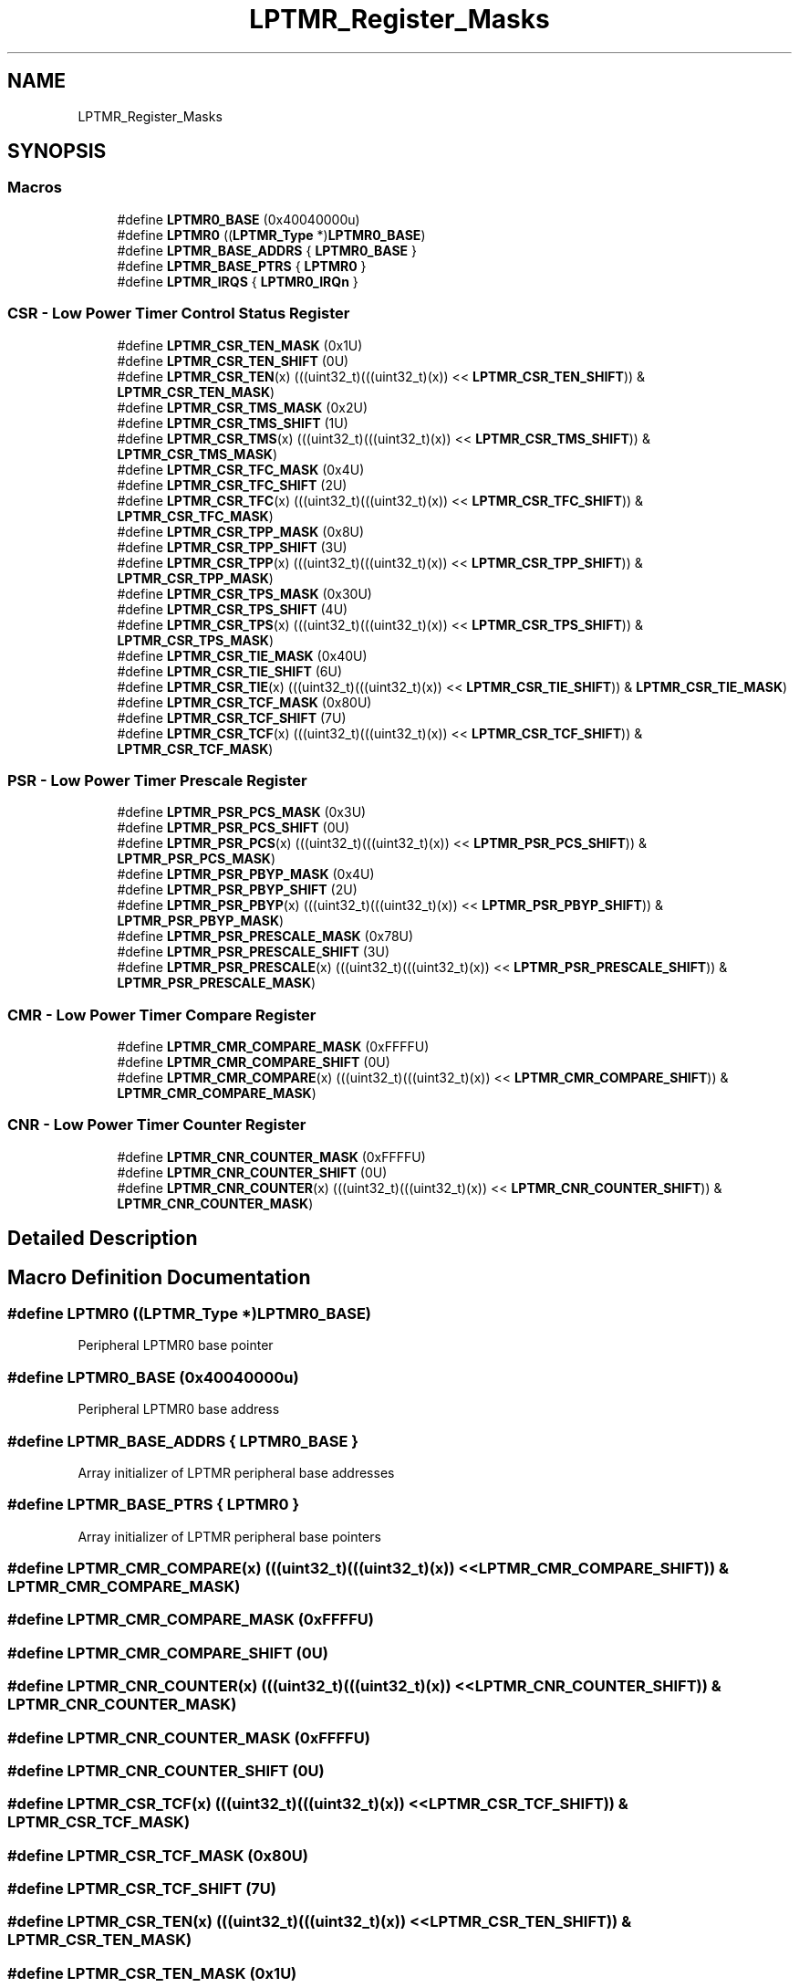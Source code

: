 .TH "LPTMR_Register_Masks" 3 "Mon Sep 13 2021" "TP2_G1" \" -*- nroff -*-
.ad l
.nh
.SH NAME
LPTMR_Register_Masks
.SH SYNOPSIS
.br
.PP
.SS "Macros"

.in +1c
.ti -1c
.RI "#define \fBLPTMR0_BASE\fP   (0x40040000u)"
.br
.ti -1c
.RI "#define \fBLPTMR0\fP   ((\fBLPTMR_Type\fP *)\fBLPTMR0_BASE\fP)"
.br
.ti -1c
.RI "#define \fBLPTMR_BASE_ADDRS\fP   { \fBLPTMR0_BASE\fP }"
.br
.ti -1c
.RI "#define \fBLPTMR_BASE_PTRS\fP   { \fBLPTMR0\fP }"
.br
.ti -1c
.RI "#define \fBLPTMR_IRQS\fP   { \fBLPTMR0_IRQn\fP }"
.br
.in -1c
.SS "CSR - Low Power Timer Control Status Register"

.in +1c
.ti -1c
.RI "#define \fBLPTMR_CSR_TEN_MASK\fP   (0x1U)"
.br
.ti -1c
.RI "#define \fBLPTMR_CSR_TEN_SHIFT\fP   (0U)"
.br
.ti -1c
.RI "#define \fBLPTMR_CSR_TEN\fP(x)   (((uint32_t)(((uint32_t)(x)) << \fBLPTMR_CSR_TEN_SHIFT\fP)) & \fBLPTMR_CSR_TEN_MASK\fP)"
.br
.ti -1c
.RI "#define \fBLPTMR_CSR_TMS_MASK\fP   (0x2U)"
.br
.ti -1c
.RI "#define \fBLPTMR_CSR_TMS_SHIFT\fP   (1U)"
.br
.ti -1c
.RI "#define \fBLPTMR_CSR_TMS\fP(x)   (((uint32_t)(((uint32_t)(x)) << \fBLPTMR_CSR_TMS_SHIFT\fP)) & \fBLPTMR_CSR_TMS_MASK\fP)"
.br
.ti -1c
.RI "#define \fBLPTMR_CSR_TFC_MASK\fP   (0x4U)"
.br
.ti -1c
.RI "#define \fBLPTMR_CSR_TFC_SHIFT\fP   (2U)"
.br
.ti -1c
.RI "#define \fBLPTMR_CSR_TFC\fP(x)   (((uint32_t)(((uint32_t)(x)) << \fBLPTMR_CSR_TFC_SHIFT\fP)) & \fBLPTMR_CSR_TFC_MASK\fP)"
.br
.ti -1c
.RI "#define \fBLPTMR_CSR_TPP_MASK\fP   (0x8U)"
.br
.ti -1c
.RI "#define \fBLPTMR_CSR_TPP_SHIFT\fP   (3U)"
.br
.ti -1c
.RI "#define \fBLPTMR_CSR_TPP\fP(x)   (((uint32_t)(((uint32_t)(x)) << \fBLPTMR_CSR_TPP_SHIFT\fP)) & \fBLPTMR_CSR_TPP_MASK\fP)"
.br
.ti -1c
.RI "#define \fBLPTMR_CSR_TPS_MASK\fP   (0x30U)"
.br
.ti -1c
.RI "#define \fBLPTMR_CSR_TPS_SHIFT\fP   (4U)"
.br
.ti -1c
.RI "#define \fBLPTMR_CSR_TPS\fP(x)   (((uint32_t)(((uint32_t)(x)) << \fBLPTMR_CSR_TPS_SHIFT\fP)) & \fBLPTMR_CSR_TPS_MASK\fP)"
.br
.ti -1c
.RI "#define \fBLPTMR_CSR_TIE_MASK\fP   (0x40U)"
.br
.ti -1c
.RI "#define \fBLPTMR_CSR_TIE_SHIFT\fP   (6U)"
.br
.ti -1c
.RI "#define \fBLPTMR_CSR_TIE\fP(x)   (((uint32_t)(((uint32_t)(x)) << \fBLPTMR_CSR_TIE_SHIFT\fP)) & \fBLPTMR_CSR_TIE_MASK\fP)"
.br
.ti -1c
.RI "#define \fBLPTMR_CSR_TCF_MASK\fP   (0x80U)"
.br
.ti -1c
.RI "#define \fBLPTMR_CSR_TCF_SHIFT\fP   (7U)"
.br
.ti -1c
.RI "#define \fBLPTMR_CSR_TCF\fP(x)   (((uint32_t)(((uint32_t)(x)) << \fBLPTMR_CSR_TCF_SHIFT\fP)) & \fBLPTMR_CSR_TCF_MASK\fP)"
.br
.in -1c
.SS "PSR - Low Power Timer Prescale Register"

.in +1c
.ti -1c
.RI "#define \fBLPTMR_PSR_PCS_MASK\fP   (0x3U)"
.br
.ti -1c
.RI "#define \fBLPTMR_PSR_PCS_SHIFT\fP   (0U)"
.br
.ti -1c
.RI "#define \fBLPTMR_PSR_PCS\fP(x)   (((uint32_t)(((uint32_t)(x)) << \fBLPTMR_PSR_PCS_SHIFT\fP)) & \fBLPTMR_PSR_PCS_MASK\fP)"
.br
.ti -1c
.RI "#define \fBLPTMR_PSR_PBYP_MASK\fP   (0x4U)"
.br
.ti -1c
.RI "#define \fBLPTMR_PSR_PBYP_SHIFT\fP   (2U)"
.br
.ti -1c
.RI "#define \fBLPTMR_PSR_PBYP\fP(x)   (((uint32_t)(((uint32_t)(x)) << \fBLPTMR_PSR_PBYP_SHIFT\fP)) & \fBLPTMR_PSR_PBYP_MASK\fP)"
.br
.ti -1c
.RI "#define \fBLPTMR_PSR_PRESCALE_MASK\fP   (0x78U)"
.br
.ti -1c
.RI "#define \fBLPTMR_PSR_PRESCALE_SHIFT\fP   (3U)"
.br
.ti -1c
.RI "#define \fBLPTMR_PSR_PRESCALE\fP(x)   (((uint32_t)(((uint32_t)(x)) << \fBLPTMR_PSR_PRESCALE_SHIFT\fP)) & \fBLPTMR_PSR_PRESCALE_MASK\fP)"
.br
.in -1c
.SS "CMR - Low Power Timer Compare Register"

.in +1c
.ti -1c
.RI "#define \fBLPTMR_CMR_COMPARE_MASK\fP   (0xFFFFU)"
.br
.ti -1c
.RI "#define \fBLPTMR_CMR_COMPARE_SHIFT\fP   (0U)"
.br
.ti -1c
.RI "#define \fBLPTMR_CMR_COMPARE\fP(x)   (((uint32_t)(((uint32_t)(x)) << \fBLPTMR_CMR_COMPARE_SHIFT\fP)) & \fBLPTMR_CMR_COMPARE_MASK\fP)"
.br
.in -1c
.SS "CNR - Low Power Timer Counter Register"

.in +1c
.ti -1c
.RI "#define \fBLPTMR_CNR_COUNTER_MASK\fP   (0xFFFFU)"
.br
.ti -1c
.RI "#define \fBLPTMR_CNR_COUNTER_SHIFT\fP   (0U)"
.br
.ti -1c
.RI "#define \fBLPTMR_CNR_COUNTER\fP(x)   (((uint32_t)(((uint32_t)(x)) << \fBLPTMR_CNR_COUNTER_SHIFT\fP)) & \fBLPTMR_CNR_COUNTER_MASK\fP)"
.br
.in -1c
.SH "Detailed Description"
.PP 

.SH "Macro Definition Documentation"
.PP 
.SS "#define LPTMR0   ((\fBLPTMR_Type\fP *)\fBLPTMR0_BASE\fP)"
Peripheral LPTMR0 base pointer 
.SS "#define LPTMR0_BASE   (0x40040000u)"
Peripheral LPTMR0 base address 
.SS "#define LPTMR_BASE_ADDRS   { \fBLPTMR0_BASE\fP }"
Array initializer of LPTMR peripheral base addresses 
.SS "#define LPTMR_BASE_PTRS   { \fBLPTMR0\fP }"
Array initializer of LPTMR peripheral base pointers 
.SS "#define LPTMR_CMR_COMPARE(x)   (((uint32_t)(((uint32_t)(x)) << \fBLPTMR_CMR_COMPARE_SHIFT\fP)) & \fBLPTMR_CMR_COMPARE_MASK\fP)"

.SS "#define LPTMR_CMR_COMPARE_MASK   (0xFFFFU)"

.SS "#define LPTMR_CMR_COMPARE_SHIFT   (0U)"

.SS "#define LPTMR_CNR_COUNTER(x)   (((uint32_t)(((uint32_t)(x)) << \fBLPTMR_CNR_COUNTER_SHIFT\fP)) & \fBLPTMR_CNR_COUNTER_MASK\fP)"

.SS "#define LPTMR_CNR_COUNTER_MASK   (0xFFFFU)"

.SS "#define LPTMR_CNR_COUNTER_SHIFT   (0U)"

.SS "#define LPTMR_CSR_TCF(x)   (((uint32_t)(((uint32_t)(x)) << \fBLPTMR_CSR_TCF_SHIFT\fP)) & \fBLPTMR_CSR_TCF_MASK\fP)"

.SS "#define LPTMR_CSR_TCF_MASK   (0x80U)"

.SS "#define LPTMR_CSR_TCF_SHIFT   (7U)"

.SS "#define LPTMR_CSR_TEN(x)   (((uint32_t)(((uint32_t)(x)) << \fBLPTMR_CSR_TEN_SHIFT\fP)) & \fBLPTMR_CSR_TEN_MASK\fP)"

.SS "#define LPTMR_CSR_TEN_MASK   (0x1U)"

.SS "#define LPTMR_CSR_TEN_SHIFT   (0U)"

.SS "#define LPTMR_CSR_TFC(x)   (((uint32_t)(((uint32_t)(x)) << \fBLPTMR_CSR_TFC_SHIFT\fP)) & \fBLPTMR_CSR_TFC_MASK\fP)"

.SS "#define LPTMR_CSR_TFC_MASK   (0x4U)"

.SS "#define LPTMR_CSR_TFC_SHIFT   (2U)"

.SS "#define LPTMR_CSR_TIE(x)   (((uint32_t)(((uint32_t)(x)) << \fBLPTMR_CSR_TIE_SHIFT\fP)) & \fBLPTMR_CSR_TIE_MASK\fP)"

.SS "#define LPTMR_CSR_TIE_MASK   (0x40U)"

.SS "#define LPTMR_CSR_TIE_SHIFT   (6U)"

.SS "#define LPTMR_CSR_TMS(x)   (((uint32_t)(((uint32_t)(x)) << \fBLPTMR_CSR_TMS_SHIFT\fP)) & \fBLPTMR_CSR_TMS_MASK\fP)"

.SS "#define LPTMR_CSR_TMS_MASK   (0x2U)"

.SS "#define LPTMR_CSR_TMS_SHIFT   (1U)"

.SS "#define LPTMR_CSR_TPP(x)   (((uint32_t)(((uint32_t)(x)) << \fBLPTMR_CSR_TPP_SHIFT\fP)) & \fBLPTMR_CSR_TPP_MASK\fP)"

.SS "#define LPTMR_CSR_TPP_MASK   (0x8U)"

.SS "#define LPTMR_CSR_TPP_SHIFT   (3U)"

.SS "#define LPTMR_CSR_TPS(x)   (((uint32_t)(((uint32_t)(x)) << \fBLPTMR_CSR_TPS_SHIFT\fP)) & \fBLPTMR_CSR_TPS_MASK\fP)"

.SS "#define LPTMR_CSR_TPS_MASK   (0x30U)"

.SS "#define LPTMR_CSR_TPS_SHIFT   (4U)"

.SS "#define LPTMR_IRQS   { \fBLPTMR0_IRQn\fP }"
Interrupt vectors for the LPTMR peripheral type 
.SS "#define LPTMR_PSR_PBYP(x)   (((uint32_t)(((uint32_t)(x)) << \fBLPTMR_PSR_PBYP_SHIFT\fP)) & \fBLPTMR_PSR_PBYP_MASK\fP)"

.SS "#define LPTMR_PSR_PBYP_MASK   (0x4U)"

.SS "#define LPTMR_PSR_PBYP_SHIFT   (2U)"

.SS "#define LPTMR_PSR_PCS(x)   (((uint32_t)(((uint32_t)(x)) << \fBLPTMR_PSR_PCS_SHIFT\fP)) & \fBLPTMR_PSR_PCS_MASK\fP)"

.SS "#define LPTMR_PSR_PCS_MASK   (0x3U)"

.SS "#define LPTMR_PSR_PCS_SHIFT   (0U)"

.SS "#define LPTMR_PSR_PRESCALE(x)   (((uint32_t)(((uint32_t)(x)) << \fBLPTMR_PSR_PRESCALE_SHIFT\fP)) & \fBLPTMR_PSR_PRESCALE_MASK\fP)"

.SS "#define LPTMR_PSR_PRESCALE_MASK   (0x78U)"

.SS "#define LPTMR_PSR_PRESCALE_SHIFT   (3U)"

.SH "Author"
.PP 
Generated automatically by Doxygen for TP2_G1 from the source code\&.
